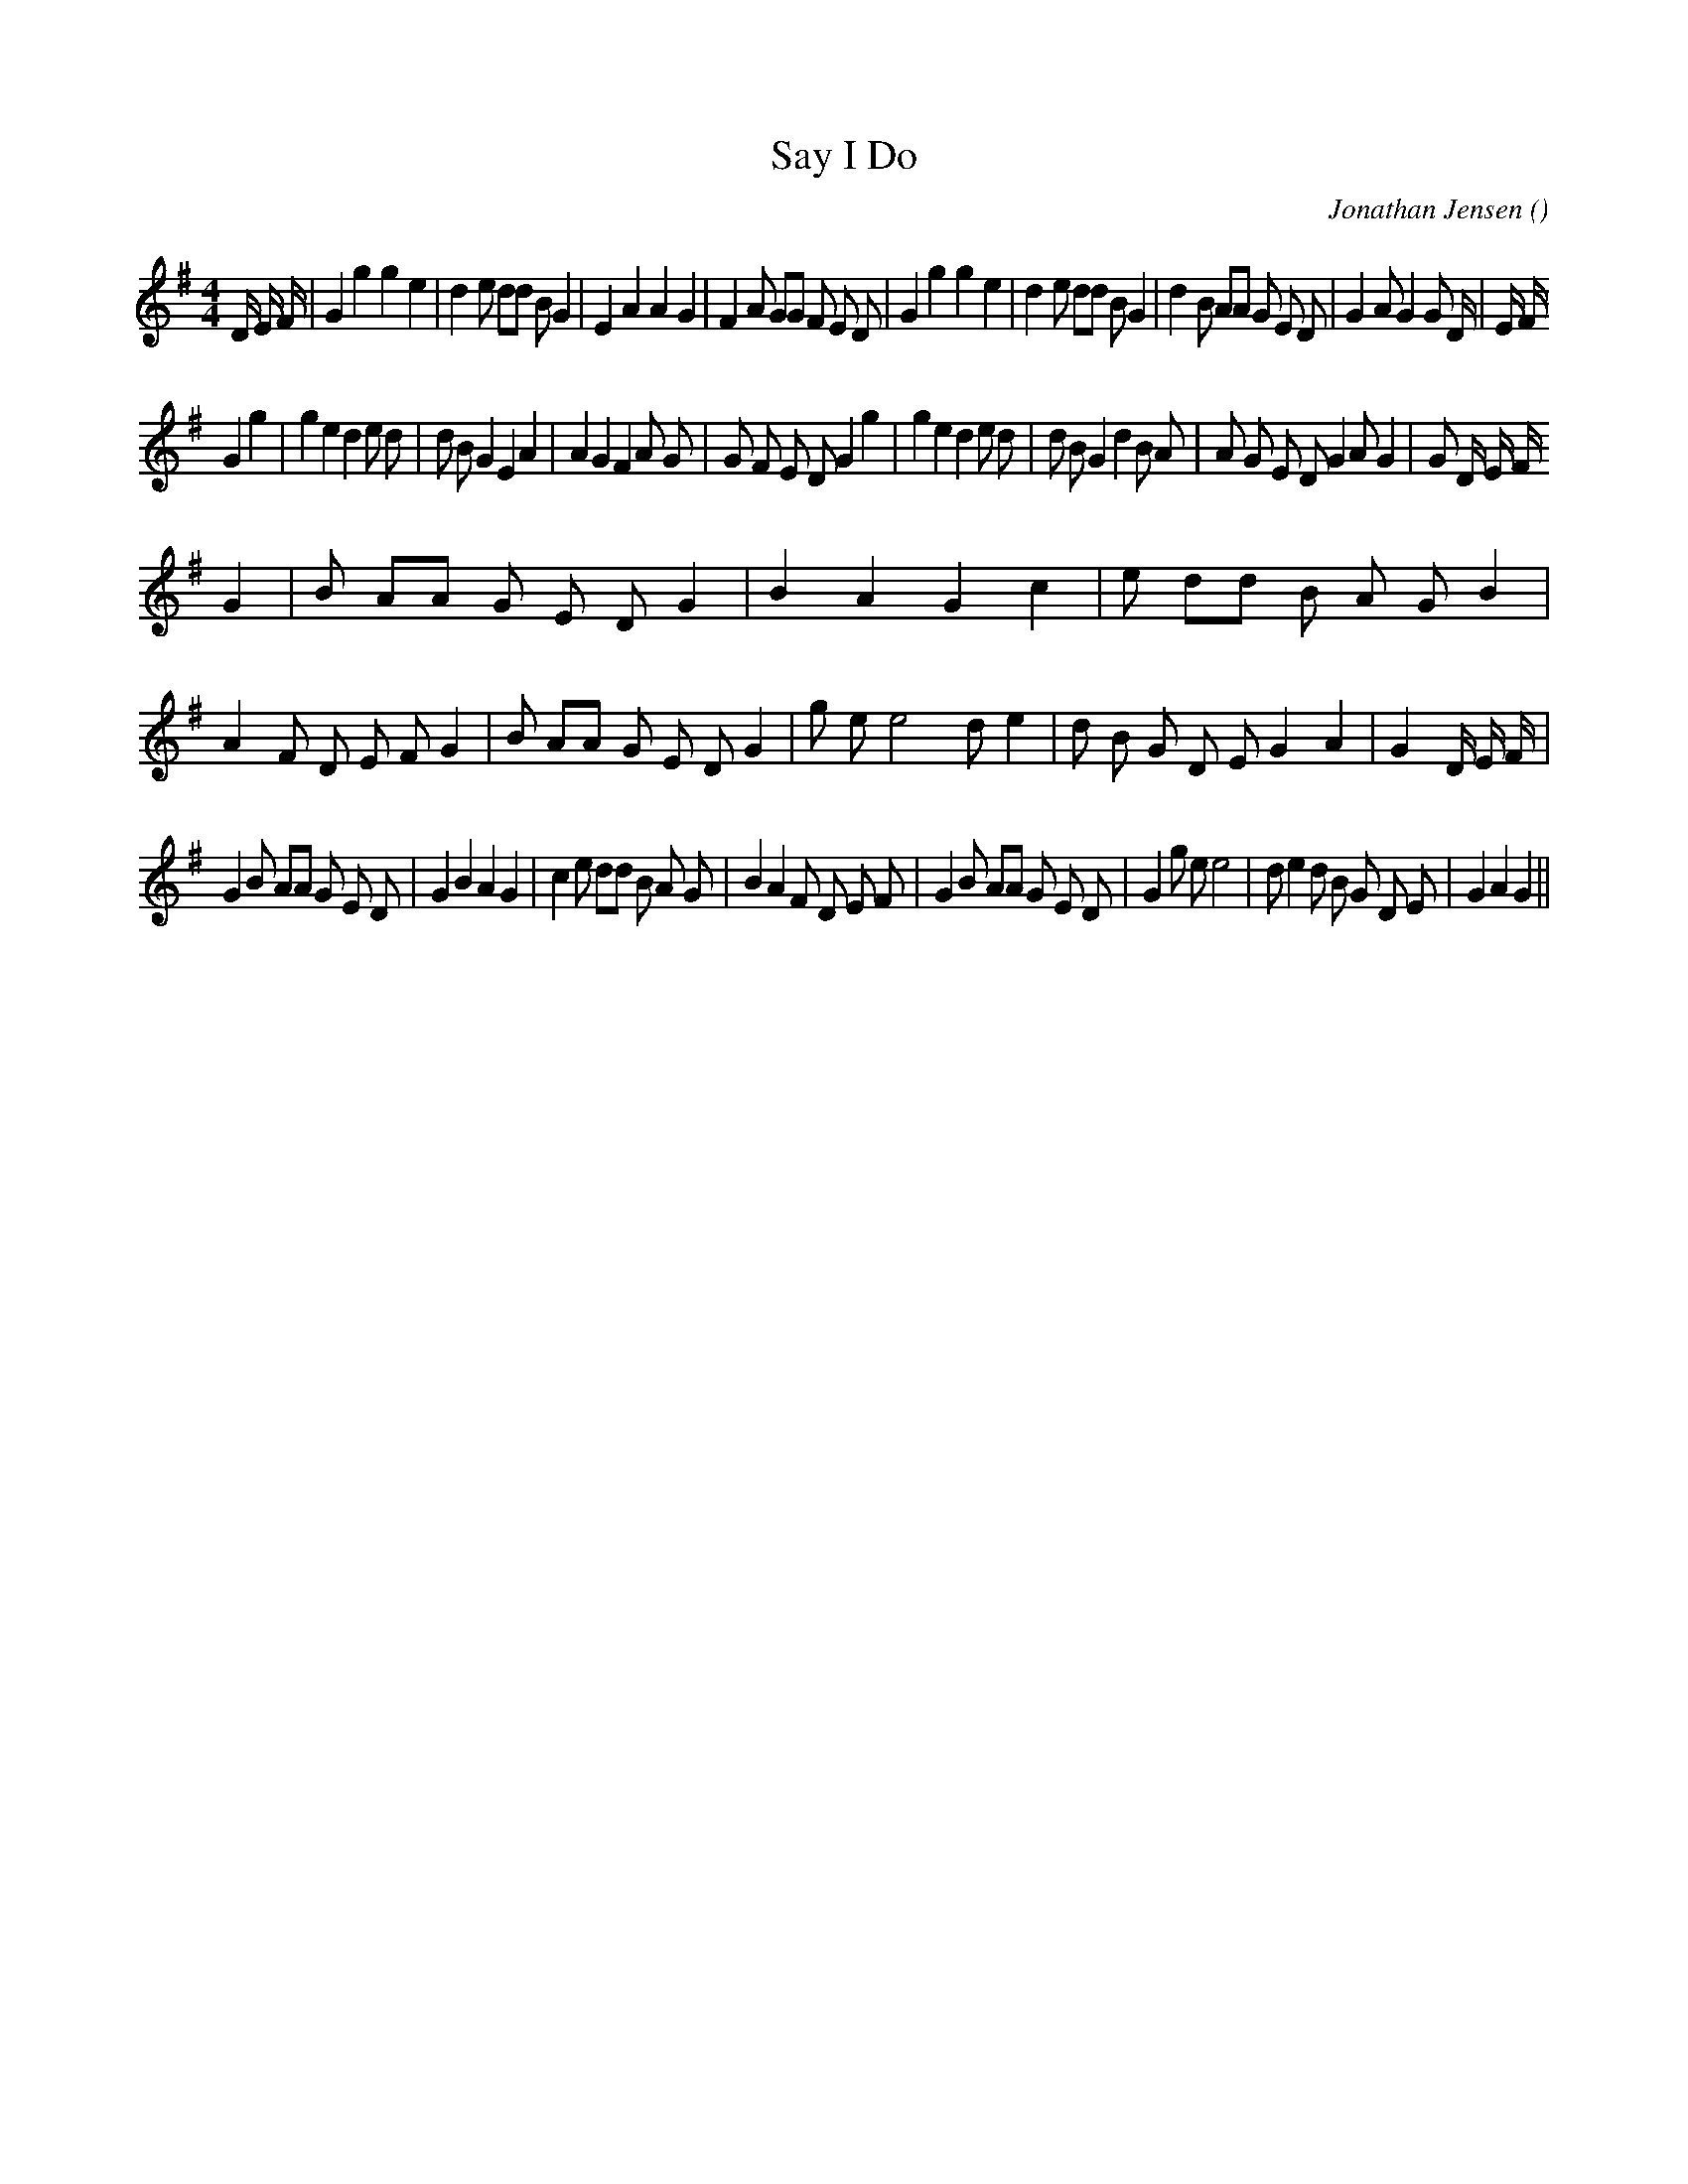 X:1
T: Say I Do
N:
C:Jonathan Jensen
S:Tune is "Pat's Rag"
A:
O:
R:
M:4/4
K:G
I:speed 210
%W: A1
% voice 1 (1 lines, 48 notes)
K:G
M:4/4
L:1/16
D4/3 E4/3 F4/3 |G4 g4g4 e4 |d4 e2 d2d2 B2 G4 |E4 A4A4 G4 |F4 A2 G2G2 F2 E2 D2 |G4 g4g4 e4 |d4 e2 d2d2 B2 G4 |d4 B2 A2A2 G2 E2 D2 |G4 A2 G4G2 D4/3 |E4/3 F4/3
%W: A2
% voice 1 (1 lines, 45 notes)
G4 g4|g4 e4 d4 e2 d2|d2 B2 G4 E4 A4|A4 G4 F4 A2 G2|G2 F2 E2 D2 G4 g4|g4 e4 d4 e2 d2|d2 B2 G4 d4 B2 A2|A2 G2 E2 D2 G4 A2 G4|G2 D4/3 E4/3 F4/3
%W: B1
% voice 1 (1 lines, 48 notes)
G4 |B2 A2A2 G2 E2 D2 G4 |B4 A4 G4 c4 |e2 d2d2 B2 A2 G2 B4 |A4 F2 D2 E2 F2 G4 |B2 A2A2 G2 E2 D2 G4 |g2 e2e8 d2 e4 |d2 B2 G2 D2 E2 G4 A4 |G4 D4/3 E4/3 F4/3 |
%W: B2
% voice 1 (1 lines, 45 notes)
G4 B2 A2A2 G2 E2 D2 |G4 B4 A4 G4 |c4 e2 d2d2 B2 A2 G2 |B4 A4 F2 D2 E2 F2 |G4 B2 A2A2 G2 E2 D2 |G4 g2 e2e8 |d2 e4 d2 B2 G2 D2 E2 |G4 A4 G4 ||
